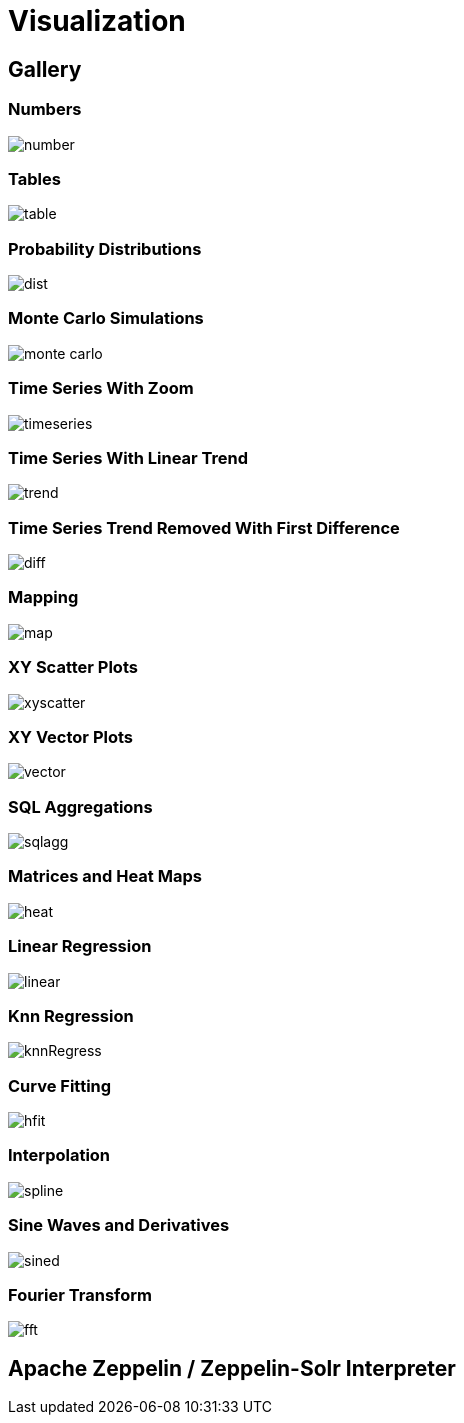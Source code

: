 = Visualization
// Licensed to the Apache Software Foundation (ASF) under one
// or more contributor license agreements.  See the NOTICE file
// distributed with this work for additional information
// regarding copyright ownership.  The ASF licenses this file
// to you under the Apache License, Version 2.0 (the
// "License"); you may not use this file except in compliance
// with the License.  You may obtain a copy of the License at
//
//   http://www.apache.org/licenses/LICENSE-2.0
//
// Unless required by applicable law or agreed to in writing,
// software distributed under the License is distributed on an
// "AS IS" BASIS, WITHOUT WARRANTIES OR CONDITIONS OF ANY
// KIND, either express or implied.  See the License for the
// specific language governing permissions and limitations
// under the License.


== Gallery

=== Numbers

image::images/math-expressions/number.png[]

=== Tables

image::images/math-expressions/table.png[]


=== Probability Distributions

image::images/math-expressions/dist.png[]

=== Monte Carlo Simulations

image::images/math-expressions/monte-carlo.png[]

=== Time Series With Zoom

image::images/math-expressions/timeseries.png[]

=== Time Series With Linear Trend

image::images/math-expressions/trend.png[]

=== Time Series Trend Removed With First Difference

image::images/math-expressions/diff.png[]

=== Mapping

image::images/math-expressions/map.png[]

=== XY Scatter Plots

image::images/math-expressions/xyscatter.png[]

=== XY Vector Plots

image::images/math-expressions/vector.png[]

=== SQL Aggregations

image::images/math-expressions/sqlagg.png[]

=== Matrices and Heat Maps

image::images/math-expressions/heat.png[]

=== Linear Regression

image::images/math-expressions/linear.png[]

=== Knn Regression

image::images/math-expressions/knnRegress.png[]

=== Curve Fitting

image::images/math-expressions/hfit.png[]

=== Interpolation

image::images/math-expressions/spline.png[]

=== Sine Waves and Derivatives

image::images/math-expressions/sined.png[]

=== Fourier Transform

image::images/math-expressions/fft.png[]



== Apache Zeppelin / Zeppelin-Solr Interpreter

